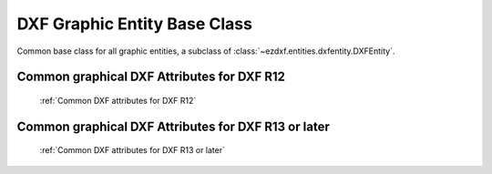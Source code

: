 DXF Graphic Entity Base Class
=============================

.. module:: ezdxf.entities.dxfgfx

.. class:: DXFGraphic

    Common base class for all graphic entities, a subclass of :class:`~ezdxf.entities.dxfentity.DXFEntity`.

    .. attribute:: rgb

        (read/write) Get/Set true color as RGB-Tuple. This attribute does not exist in DXF AC1009 (R12) entities, the
        attribute exists in DXF AC1015 entities but does not work (raises ``DXFValueError``), requires at least DXF Version
        AC1018 (AutoCAD R2004). usage: :code:`entity.rgb = (30, 40, 50)`;

    .. attribute:: transparency

        (read/write) Get/Set transparency value as float. This attribute does not exist in DXF AC1009 (R12) entities, the
        attribute exists in DXF AC1015 entities but does not work (raises ``DXFValueError``), requires at least DXF Version
        AC1018 (AutoCAD R2004). Value range 0.0 to 1.0 where 0.0 means entity is opaque and 1.0 means entity is 100%
        transparent (invisible). This is the recommend method to get/set transparency values, when ever possible do not use
        the DXF low level attribute :attr:`entity.dxf.transparency`

    .. method:: copy_to_layout(layout)

        Duplicate entity and add new entity to *layout*.

    .. method:: move_to_layout(layout, source=None)

        Move entity from actual layout to *layout*. For DXF R12 providing *source* is faster, if the entity resides in a
        block layout, because ezdxf has to search in all block layouts, else *source* is not required.


    .. method:: get_layout()

        Returns the :class:`Layout` which contains this entity, `None` if entity is not assigned to any layout.

    .. method:: get_ocs()

        Returns an :class:`OCS` object, see also: :ref:`ocs`

.. _Common graphical DXF attributes for DXF R12:

Common graphical DXF Attributes for DXF R12
-------------------------------------------

    :ref:`Common DXF attributes for DXF R12`

    .. attribute:: DXFGraphic.dxf.layer

        layer name as string; default=0

    .. attribute:: DXFGraphic.dxf.linetype

        linetype as string, special names BYLAYER, BYBLOCK; default=BYLAYER

    .. attribute:: DXFGraphic.dxf.color

        dxf color index, 0 ... BYBLOCK, 256 ... BYLAYER; default=256

        The color value represents an *ACI* (AutoCAD Color Index). AutoCAD and every other CAD application provides a
        default color table, but pen table would be the more correct term. Each ACI entry defines the color value, the line
        weight and some other attributes to use for the pen. This pen table can be edited by the user or loaded from an
        *.ctb* file.

        DXF R12 and prior are not good in preserving the layout of a drawing, because of the lack of a standard color table
        defined by the DXF reference and missing DXF structures to define these color tables in the DXF file. So if a CAD
        user redefined an ACI and do not provide a .ctb file, you have no ability to determine which color or lineweight
        was used. This is better in later DXF versions by providing additional DXF attributes like *lineweight*,
        *true_color* and *transparency*.

    .. attribute:: DXFGraphic.dxf.paperspace

        0 for entity resides in model-space, 1 for paper-space, this attribute is set automatically by adding an entity to
        a layout (feature for experts), default value is ``0``

    .. attribute:: DXFGraphic.dxf.extrusion

        extrusion direction as 3D point, default value is ``(0, 0, 1)``


.. _Common graphical DXF attributes for DXF R13 or later:

Common graphical DXF Attributes for DXF R13 or later
----------------------------------------------------

    :ref:`Common DXF attributes for DXF R13 or later`

    .. attribute:: DXFGraphic.dxf.layer

        layer name as string; default = 0

    .. attribute:: DXFGraphic.dxf.linetype

        linetype as string, special names BYLAYER, BYBLOCK; default=BYLAYER

    .. attribute:: DXFGraphic.dxf.color

        dxf color index,  default = 256

        - 0 = BYBLOCK
        - 256 = BYLAYER
        - 257 = BYOBJECT

    .. attribute:: DXFGraphic.dxf.lineweight

        Line weight in mm times 100 (e.g. 0.13mm = 13). Smallest line weight is 13 and biggest line weight is 200, values
        outside this range prevents AutoCAD from loading the file.

        Constants defined in ezdxf.lldxf.const

        - LINEWEIGHT_BYLAYER = -1
        - LINEWEIGHT_BYBLOCK = -2
        - LINEWEIGHT_DEFAULT = -3


    .. attribute:: DXFGraphic.dxf.ltscale

        line type scale as float; default=1.0

    .. attribute:: DXFGraphic.dxf.invisible

        1 for invisible, 0 for visible; default=0

    .. attribute:: DXFGraphic.dxf.paperspace

        0 for entity resides in model-space, 1 for paper-space, this attribute is set automatically by adding an entity to
        a layout (feature for experts); default=0

    .. attribute:: DXFGraphic.dxf.extrusion

        extrusion direction as 3D point; default=(0, 0, 1)

    .. attribute:: DXFGraphic.dxf.thickness

        entity thickness as float; default=0

    .. attribute:: DXFGraphic.dxf.true_color

        true color value as int 0x00RRGGBB, requires DXF Version AC1018 (AutoCAD R2004)

    .. attribute:: DXFGraphic.dxf.color_name

        color name as string (R2004)

    .. attribute:: DXFGraphic.dxf.transparency

        transparency value as int, 0x020000TT 0x00 = 100% transparent / 0xFF = opaque (R2004)

    .. attribute:: DXFGraphic.dxf.shadow_mode (R2007)

        - 0 = casts and receives shadows
        - 1 = casts shadows
        - 2 = receives shadows
        - 3 = ignores shadows
